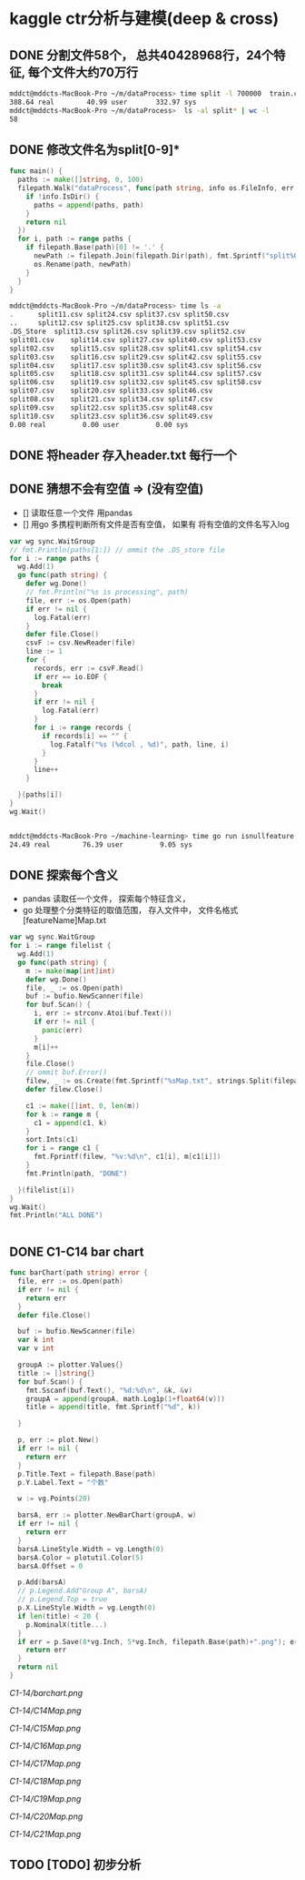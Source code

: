 * kaggle ctr分析与建模(deep & cross)
** DONE 分割文件58个， 总共40428968行，24个特征, 每个文件大约70万行
   CLOSED: [2018-05-29 Tue 09:34]
   #+BEGIN_SRC bash
     mddct@mddcts-MacBook-Pro ~/m/dataProcess> time split -l 700000  train.csv  split
     388.64 real        40.99 user       332.97 sys
     mddct@mddcts-MacBook-Pro ~/m/dataProcess>  ls -al split* | wc -l
     58
   #+END_SRC


** DONE 修改文件名为split[0-9]*
   CLOSED: [2018-05-29 Tue 09:34]
   #+BEGIN_SRC go
     func main() {
       paths := make([]string, 0, 100)
       filepath.Walk("dataProcess", func(path string, info os.FileInfo, err error) error {
         if !info.IsDir() {
           paths = append(paths, path)
         }
         return nil
       })
       for i, path := range paths {
         if filepath.Base(path)[0] != '.' {
           newPath := filepath.Join(filepath.Dir(path), fmt.Sprintf("split%02d.csv", i))
           os.Rename(path, newPath)
         }
       }
     }
   #+END_SRC

   #+BEGIN_SRC bash
     mddct@mddcts-MacBook-Pro ~/m/dataProcess> time ls -a
     .		split11.csv	split24.csv	split37.csv	split50.csv
     ..		split12.csv	split25.csv	split38.csv	split51.csv
     .DS_Store	split13.csv	split26.csv	split39.csv	split52.csv
     split01.csv	split14.csv	split27.csv	split40.csv	split53.csv
     split02.csv	split15.csv	split28.csv	split41.csv	split54.csv
     split03.csv	split16.csv	split29.csv	split42.csv	split55.csv
     split04.csv	split17.csv	split30.csv	split43.csv	split56.csv
     split05.csv	split18.csv	split31.csv	split44.csv	split57.csv
     split06.csv	split19.csv	split32.csv	split45.csv	split58.csv
     split07.csv	split20.csv	split33.csv	split46.csv
     split08.csv	split21.csv	split34.csv	split47.csv
     split09.csv	split22.csv	split35.csv	split48.csv
     split10.csv	split23.csv	split36.csv	split49.csv
     0.00 real         0.00 user         0.00 sys

   #+END_SRC

** DONE 将header 存入header.txt 每行一个
   CLOSED: [2018-05-29 Tue 09:41]

** DONE 猜想不会有空值 => (没有空值)
   CLOSED: [2018-05-29 Tue 10:20]
   - []  读取任意一个文件 用pandas
   - []  用go 多携程判断所有文件是否有空值， 如果有 将有空值的文件名写入log
   #+BEGIN_SRC go
     var wg sync.WaitGroup
     // fmt.Println(paths[1:]) // ommit the .DS_store file
     for i := range paths {
       wg.Add(1)
       go func(path string) {
         defer wg.Done()
         // fmt.Println("%s is processing", path)
         file, err := os.Open(path)
         if err != nil {
           log.Fatal(err)
         }
         defer file.Close()
         csvF := csv.NewReader(file)
         line := 1
         for {
           records, err := csvF.Read()
           if err == io.EOF {
             break
           }
           if err != nil {
             log.Fatal(err)
           }
           for i := range records {
             if records[i] == "" {
               log.Fatalf("%s (%dcol , %d)", path, line, i)
             }
           }
           line++
         }

       }(paths[i])
     }
     wg.Wait()


   #+END_SRC
   #+BEGIN_SRC bash
     mddct@mddcts-MacBook-Pro ~/machine-learning> time go run isnullfeature.go
     24.49 real        76.39 user         9.05 sys
   #+END_SRC
** DONE 探索每个含义
   CLOSED: [2018-06-06 Wed 11:54]
   - pandas 读取任一个文件， 探索每个特征含义，
   - go 处理整个分类特征的取值范围， 存入文件中， 文件名格式 [featureName]Map.txt
   #+BEGIN_SRC go
     var wg sync.WaitGroup
     for i := range filelist {
       wg.Add(1)
       go func(path string) {
         m := make(map[int]int)
         defer wg.Done()
         file, _ := os.Open(path)
         buf := bufio.NewScanner(file)
         for buf.Scan() {
           i, err := strconv.Atoi(buf.Text())
           if err != nil {
             panic(err)
           }
           m[i]++
         }
         file.Close()
         // ommit buf.Error()
         filew, _ := os.Create(fmt.Sprintf("%sMap.txt", strings.Split(filepath.Base(path), ".")[0]))
         defer filew.Close()

         c1 := make([]int, 0, len(m))
         for k := range m {
           c1 = append(c1, k)
         }
         sort.Ints(c1)
         for i = range c1 {
           fmt.Fprintf(filew, "%v:%d\n", c1[i], m[c1[i]])
         }
         fmt.Println(path, "DONE")

       }(filelist[i])
     }
     wg.Wait()
     fmt.Println("ALL DONE")


   #+END_SRC
** DONE C1-C14 bar chart
   CLOSED: [2018-06-06 Wed 19:15]
   #+BEGIN_SRC go
     func barChart(path string) error {
       file, err := os.Open(path)
       if err != nil {
         return err
       }
       defer file.Close()

       buf := bufio.NewScanner(file)
       var k int
       var v int

       groupA := plotter.Values{}
       title := []string{}
       for buf.Scan() {
         fmt.Sscanf(buf.Text(), "%d:%d\n", &k, &v)
         groupA = append(groupA, math.Log1p(1+float64(v)))
         title = append(title, fmt.Sprintf("%d", k))

       }

       p, err := plot.New()
       if err != nil {
         return err
       }
       p.Title.Text = filepath.Base(path)
       p.Y.Label.Text = "个数"

       w := vg.Points(20)

       barsA, err := plotter.NewBarChart(groupA, w)
       if err != nil {
         return err
       }
       barsA.LineStyle.Width = vg.Length(0)
       barsA.Color = plotutil.Color(5)
       barsA.Offset = 0

       p.Add(barsA)
       // p.Legend.Add"Group A", barsA)
       // p.Legend.Top = true
       p.X.LineStyle.Width = vg.Length(0)
       if len(title) < 20 {
         p.NominalX(title...)
       }
       if err = p.Save(8*vg.Inch, 5*vg.Inch, filepath.Base(path)+".png"); err != nil {
         return err
       }
       return nil
     }
   #+END_SRC
   
   [[C1-14/barchart.png]]

   [[C1-14/C14Map.png]]

   [[C1-14/C15Map.png]]

   [[C1-14/C16Map.png]]

   [[C1-14/C17Map.png]]

   [[C1-14/C18Map.png]]

   [[C1-14/C19Map.png]]

   [[C1-14/C20Map.png]]

   [[C1-14/C21Map.png]]
** TODO [TODO] 初步分析
